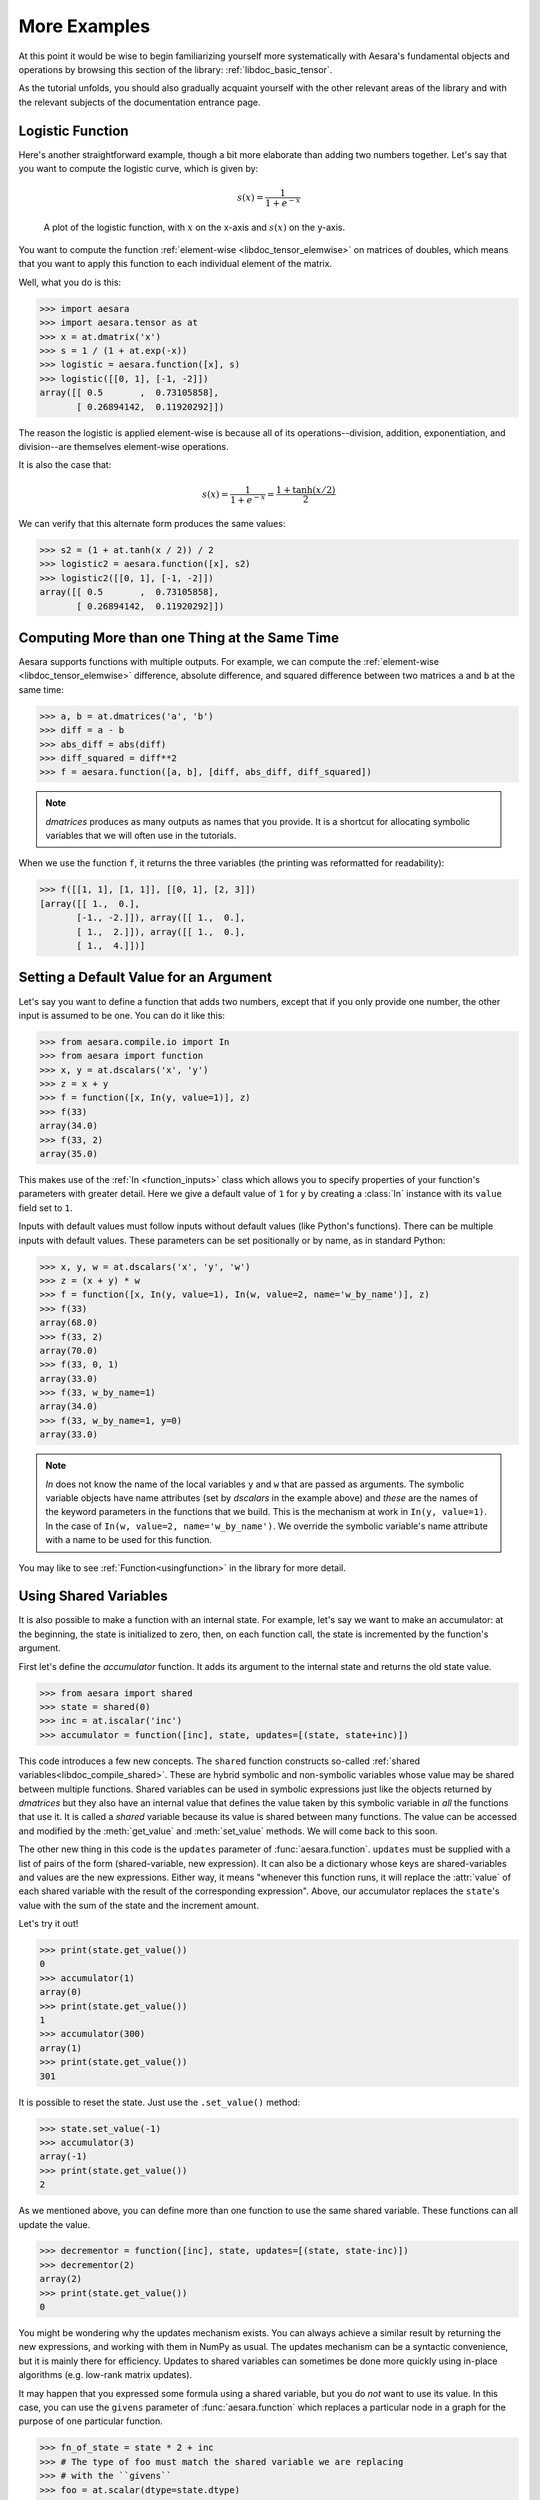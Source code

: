 
.. _basictutexamples:

=============
More Examples
=============

At this point it would be wise to begin familiarizing yourself more
systematically with Aesara's fundamental objects and operations by
browsing this section of the library: :ref:`libdoc_basic_tensor`.

As the tutorial unfolds, you should also gradually acquaint yourself
with the other relevant areas of the library and with the relevant
subjects of the documentation entrance page.


Logistic Function
=================

Here's another straightforward example, though a bit more elaborate
than adding two numbers together. Let's say that you want to compute
the logistic curve, which is given by:

.. math::

   s(x) = \frac{1}{1 + e^{-x}}

.. figure:: logistic.png

    A plot of the logistic function, with :math:`x` on the x-axis and :math:`s(x)` on the
    y-axis.

You want to compute the function :ref:`element-wise
<libdoc_tensor_elemwise>` on matrices of doubles, which means that
you want to apply this function to each individual element of the
matrix.

Well, what you do is this:

.. If you modify this code, also change :
.. tests/test_tutorial.py:T_examples.test_examples_1

>>> import aesara
>>> import aesara.tensor as at
>>> x = at.dmatrix('x')
>>> s = 1 / (1 + at.exp(-x))
>>> logistic = aesara.function([x], s)
>>> logistic([[0, 1], [-1, -2]])
array([[ 0.5       ,  0.73105858],
       [ 0.26894142,  0.11920292]])

The reason the logistic is applied element-wise is because all of its
operations--division, addition, exponentiation, and division--are
themselves element-wise operations.

It is also the case that:

.. math::

    s(x) = \frac{1}{1 + e^{-x}} = \frac{1 + \tanh(x/2)}{2}

We can verify that this alternate form produces the same values:

.. If you modify this code, also change :
.. tests/test_tutorial.py:T_examples.test_examples_2

>>> s2 = (1 + at.tanh(x / 2)) / 2
>>> logistic2 = aesara.function([x], s2)
>>> logistic2([[0, 1], [-1, -2]])
array([[ 0.5       ,  0.73105858],
       [ 0.26894142,  0.11920292]])


Computing More than one Thing at the Same Time
==============================================

Aesara supports functions with multiple outputs. For example, we can
compute the :ref:`element-wise <libdoc_tensor_elemwise>` difference, absolute difference, and
squared difference between two matrices ``a`` and ``b`` at the same time:

.. If you modify this code, also change :
.. tests/test_tutorial.py:T_examples.test_examples_3

>>> a, b = at.dmatrices('a', 'b')
>>> diff = a - b
>>> abs_diff = abs(diff)
>>> diff_squared = diff**2
>>> f = aesara.function([a, b], [diff, abs_diff, diff_squared])

.. note::
   `dmatrices` produces as many outputs as names that you provide.  It is a
   shortcut for allocating symbolic variables that we will often use in the
   tutorials.

When we use the function ``f``, it returns the three variables (the printing
was reformatted for readability):

>>> f([[1, 1], [1, 1]], [[0, 1], [2, 3]])
[array([[ 1.,  0.],
       [-1., -2.]]), array([[ 1.,  0.],
       [ 1.,  2.]]), array([[ 1.,  0.],
       [ 1.,  4.]])]


Setting a Default Value for an Argument
=======================================

Let's say you want to define a function that adds two numbers, except
that if you only provide one number, the other input is assumed to be
one. You can do it like this:

.. If you modify this code, also change :
.. tests/test_tutorial.py:T_examples.test_examples_6

>>> from aesara.compile.io import In
>>> from aesara import function
>>> x, y = at.dscalars('x', 'y')
>>> z = x + y
>>> f = function([x, In(y, value=1)], z)
>>> f(33)
array(34.0)
>>> f(33, 2)
array(35.0)

This makes use of the :ref:`In <function_inputs>` class which allows
you to specify properties of your function's parameters with greater detail. Here we
give a default value of ``1`` for ``y`` by creating a :class:`In` instance with
its ``value`` field set to ``1``.

Inputs with default values must follow inputs without default values (like
Python's functions).  There can be multiple inputs with default values. These
parameters can be set positionally or by name, as in standard Python:


.. If you modify this code, also change :
.. tests/test_tutorial.py:T_examples.test_examples_7

>>> x, y, w = at.dscalars('x', 'y', 'w')
>>> z = (x + y) * w
>>> f = function([x, In(y, value=1), In(w, value=2, name='w_by_name')], z)
>>> f(33)
array(68.0)
>>> f(33, 2)
array(70.0)
>>> f(33, 0, 1)
array(33.0)
>>> f(33, w_by_name=1)
array(34.0)
>>> f(33, w_by_name=1, y=0)
array(33.0)

.. note::
   `In` does not know the name of the local variables ``y`` and ``w``
   that are passed as arguments.  The symbolic variable objects have name
   attributes (set by `dscalars` in the example above) and *these* are the
   names of the keyword parameters in the functions that we build.  This is
   the mechanism at work in ``In(y, value=1)``.  In the case of ``In(w,
   value=2, name='w_by_name')``. We override the symbolic variable's name
   attribute with a name to be used for this function.


You may like to see :ref:`Function<usingfunction>` in the library for more detail.


.. _functionstateexample:

Using Shared Variables
======================

It is also possible to make a function with an internal state. For
example, let's say we want to make an accumulator: at the beginning,
the state is initialized to zero, then, on each function call, the state
is incremented by the function's argument.

First let's define the *accumulator* function. It adds its argument to the
internal state and returns the old state value.

.. If you modify this code, also change :
.. tests/test_tutorial.py:T_examples.test_examples_8

>>> from aesara import shared
>>> state = shared(0)
>>> inc = at.iscalar('inc')
>>> accumulator = function([inc], state, updates=[(state, state+inc)])

This code introduces a few new concepts.  The ``shared`` function constructs
so-called :ref:`shared variables<libdoc_compile_shared>`.
These are hybrid symbolic and non-symbolic variables whose value may be shared
between multiple functions.  Shared variables can be used in symbolic expressions just like
the objects returned by `dmatrices` but they also have an internal
value that defines the value taken by this symbolic variable in *all* the
functions that use it.  It is called a *shared* variable because its value is
shared between many functions.  The value can be accessed and modified by the
:meth:`get_value` and :meth:`set_value` methods. We will come back to this soon.

The other new thing in this code is the ``updates`` parameter of :func:`aesara.function`.
``updates`` must be supplied with a list of pairs of the form (shared-variable, new expression).
It can also be a dictionary whose keys are shared-variables and values are
the new expressions.  Either way, it means "whenever this function runs, it
will replace the :attr:`value` of each shared variable with the result of the
corresponding expression".  Above, our accumulator replaces the ``state``'s value with the sum
of the state and the increment amount.

Let's try it out!

.. If you modify this code, also change :
.. tests/test_tutorial.py:T_examples.test_examples_8

>>> print(state.get_value())
0
>>> accumulator(1)
array(0)
>>> print(state.get_value())
1
>>> accumulator(300)
array(1)
>>> print(state.get_value())
301

It is possible to reset the state. Just use the ``.set_value()`` method:

>>> state.set_value(-1)
>>> accumulator(3)
array(-1)
>>> print(state.get_value())
2

As we mentioned above, you can define more than one function to use the same
shared variable.  These functions can all update the value.

.. If you modify this code, also change :
.. tests/test_tutorial.py:T_examples.test_examples_8

>>> decrementor = function([inc], state, updates=[(state, state-inc)])
>>> decrementor(2)
array(2)
>>> print(state.get_value())
0

You might be wondering why the updates mechanism exists.  You can always
achieve a similar result by returning the new expressions, and working with
them in NumPy as usual.  The updates mechanism can be a syntactic convenience,
but it is mainly there for efficiency.  Updates to shared variables can
sometimes be done more quickly using in-place algorithms (e.g. low-rank matrix
updates).

It may happen that you expressed some formula using a shared variable, but
you do *not* want to use its value. In this case, you can use the
``givens`` parameter of :func:`aesara.function` which replaces a particular node in a graph
for the purpose of one particular function.

.. If you modify this code, also change :
.. tests/test_tutorial.py:T_examples.test_examples_8

>>> fn_of_state = state * 2 + inc
>>> # The type of foo must match the shared variable we are replacing
>>> # with the ``givens``
>>> foo = at.scalar(dtype=state.dtype)
>>> skip_shared = function([inc, foo], fn_of_state, givens=[(state, foo)])
>>> skip_shared(1, 3)  # we're using 3 for the state, not state.value
array(7)
>>> print(state.get_value())  # old state still there, but we didn't use it
0

The ``givens`` parameter can be used to replace any symbolic variable, not just a
shared variable. You can replace constants, and expressions, in general.  Be
careful though, not to allow the expressions introduced by a ``givens``
substitution to be co-dependent, the order of substitution is not defined, so
the substitutions have to work in any order.

In practice, a good way of thinking about the ``givens`` is as a mechanism
that allows you to replace any part of your formula with a different
expression that evaluates to a tensor of same shape and dtype.

.. note::

    Aesara shared variable broadcast pattern default to ``False`` for each
    dimensions. Shared variable size can change over time, so we can't
    use the shape to find the broadcastable pattern. If you want a
    different pattern, just pass it as a parameter
    ``aesara.shared(..., broadcastable=(True, False))``

.. note::
    Use the ``shape`` parameter to specify tuples of static shapes instead;
    the old broadcastable values are being phased-out.  Unknown shape values
    for dimensions take the value ``None``; otherwise, integers are used for
    known static shape values.
    For example, ``aesara.shared(..., shape=(1, None))``.

Copying functions
=================
Aesara functions can be copied, which can be useful for creating similar
functions but with different shared variables or updates. This is done using
the :func:`aesara.compile.function.types.Function.copy` method of :class:`Function` objects.
The optimized graph of the original function is copied, so compilation only
needs to be performed once.

Let's start from the accumulator defined above:

>>> import aesara
>>> import aesara.tensor as at
>>> state = aesara.shared(0)
>>> inc = at.iscalar('inc')
>>> accumulator = aesara.function([inc], state, updates=[(state, state+inc)])

We can use it to increment the state as usual:

>>> accumulator(10)
array(0)
>>> print(state.get_value())
10

We can use :meth:`copy` to create a similar accumulator but with its own internal state
using the ``swap`` parameter, which is a dictionary of shared variables to exchange:

>>> new_state = aesara.shared(0)
>>> new_accumulator = accumulator.copy(swap={state:new_state})
>>> new_accumulator(100)
[array(0)]
>>> print(new_state.get_value())
100

The state of the first function is left untouched:

>>> print(state.get_value())
10

We now create a copy with updates removed using the ``delete_updates``
parameter, which is set to ``False`` by default:

>>> null_accumulator = accumulator.copy(delete_updates=True)

As expected, the shared state is no longer updated:

>>> null_accumulator(9000)
[array(10)]
>>> print(state.get_value())
10

.. _using_random_numbers:

Using Random Numbers
====================

Because in Aesara you first express everything symbolically and
afterwards compile this expression to get functions,
using pseudo-random numbers is not as straightforward as it is in
NumPy, though also not too complicated.

The way to think about putting randomness into Aesara's computations is
to put random variables in your graph. Aesara will allocate a NumPy
`RandomStream` object (a random number generator) for each such
variable, and draw from it as necessary. We will call this sort of
sequence of random numbers a *random stream*. *Random streams* are at
their core shared variables, so the observations on shared variables
hold here as well. Aesara's random objects are defined and implemented in
:ref:`RandomStream<libdoc_tensor_random_utils>` and, at a lower level,
in :ref:`RandomVariable<libdoc_tensor_random_basic>`.

Brief Example
-------------

Here's a brief example.  The setup code is:

.. If you modify this code, also change :
.. tests/test_tutorial.py:T_examples.test_examples_9

.. testcode::

    from aesara.tensor.random.utils import RandomStream
    from aesara import function


    srng = RandomStream(seed=234)
    rv_u = srng.uniform(0, 1, size=(2,2))
    rv_n = srng.normal(0, 1, size=(2,2))
    f = function([], rv_u)
    g = function([], rv_n, no_default_updates=True)
    nearly_zeros = function([], rv_u + rv_u - 2 * rv_u)

Here, ``rv_u`` represents a random stream of 2x2 matrices of draws from a uniform
distribution.  Likewise,  ``rv_n`` represents a random stream of 2x2 matrices of
draws from a normal distribution.  The distributions that are implemented are
defined as :class:`RandomVariable`\s
in :ref:`basic<libdoc_tensor_random_basic>`. They only work on CPU.


Now let's use these objects.  If we call ``f()``, we get random uniform numbers.
The internal state of the random number generator is automatically updated,
so we get different random numbers every time.

>>> f_val0 = f()
>>> f_val1 = f()  #different numbers from f_val0

When we add the extra argument ``no_default_updates=True`` to
``function`` (as in ``g``), then the random number generator state is
not affected by calling the returned function.  So, for example, calling
``g`` multiple times will return the same numbers.

>>> g_val0 = g()  # different numbers from f_val0 and f_val1
>>> g_val1 = g()  # same numbers as g_val0!

An important remark is that a random variable is drawn at most once during any
single function execution.  So the `nearly_zeros` function is guaranteed to
return approximately 0 (except for rounding error) even though the ``rv_u``
random variable appears three times in the output expression.

>>> nearly_zeros = function([], rv_u + rv_u - 2 * rv_u)

Seeding Streams
---------------

You can seed all of the random variables allocated by a :class:`RandomStream`
object by that object's :meth:`RandomStream.seed` method.  This seed will be used to seed a
temporary random number generator, that will in turn generate seeds for each
of the random variables.

>>> srng.seed(902340)  # seeds rv_u and rv_n with different seeds each

Sharing Streams Between Functions
---------------------------------

As usual for shared variables, the random number generators used for random
variables are common between functions.  So our ``nearly_zeros`` function will
update the state of the generators used in function ``f`` above.

Copying Random State Between Aesara Graphs
------------------------------------------

In some use cases, a user might want to transfer the "state" of all random
number generators associated with a given Aesara graph (e.g. ``g1``, with compiled
function ``f1`` below) to a second graph (e.g. ``g2``, with function ``f2``). This might
arise for example if you are trying to initialize the state of a model, from
the parameters of a pickled version of a previous model. For
:class:`aesara.tensor.random.utils.RandomStream` and
:class:`aesara.sandbox.rng_mrg.MRG_RandomStream`
this can be achieved by copying elements of the `state_updates` parameter.

Each time a random variable is drawn from a `RandomStream` object, a tuple is
added to its :attr:`state_updates` list. The first element is a shared variable,
which represents the state of the random number generator associated with this
*particular* variable, while the second represents the Aesara graph
corresponding to the random number generation process.

Other Random Distributions
--------------------------

There are :ref:`other distributions implemented <libdoc_tensor_random_basic>`.


.. _logistic_regression:


A Real Example: Logistic Regression
===================================

The preceding elements are featured in this more realistic example.
It will be used repeatedly.

.. testcode::

    import numpy as np
    import aesara
    import aesara.tensor as at


    rng = np.random.default_rng(2882)

    N = 400                                   # training sample size
    feats = 784                               # number of input variables

    # generate a dataset: D = (input_values, target_class)
    D = (rng.standard_normal((N, feats)), rng.integers(size=N, low=0, high=2))
    training_steps = 10000

    # Declare Aesara symbolic variables
    x = at.dmatrix("x")
    y = at.dvector("y")

    # initialize the weight vector w randomly
    #
    # this and the following bias variable b
    # are shared so they keep their values
    # between training iterations (updates)
    w = aesara.shared(rng.standard_normal(feats), name="w")

    # initialize the bias term
    b = aesara.shared(0., name="b")

    print("Initial model:")
    print(w.get_value())
    print(b.get_value())

    # Construct Aesara expression graph
    p_1 = 1 / (1 + at.exp(-at.dot(x, w) - b))       # Probability that target = 1
    prediction = p_1 > 0.5                          # The prediction thresholded
    xent = -y * at.log(p_1) - (1-y) * at.log(1-p_1) # Cross-entropy loss function
    cost = xent.mean() + 0.01 * (w ** 2).sum()      # The cost to minimize
    gw, gb = at.grad(cost, [w, b])                  # Compute the gradient of the cost
                                                    # w.r.t weight vector w and
                                                    # bias term b (we shall
                                                    # return to this in a
                                                    # following section of this
                                                    # tutorial)

    # Compile
    train = aesara.function(
              inputs=[x,y],
              outputs=[prediction, xent],
              updates=((w, w - 0.1 * gw), (b, b - 0.1 * gb)))
    predict = aesara.function(inputs=[x], outputs=prediction)

    # Train
    for i in range(training_steps):
        pred, err = train(D[0], D[1])

    print("Final model:")
    print(w.get_value())
    print(b.get_value())
    print("target values for D:")
    print(D[1])
    print("prediction on D:")
    print(predict(D[0]))

.. testoutput::
   :hide:
   :options: +ELLIPSIS

   Initial model:
   ...
   0.0
   Final model:
   ...
   target values for D:
   ...
   prediction on D:
   ...
